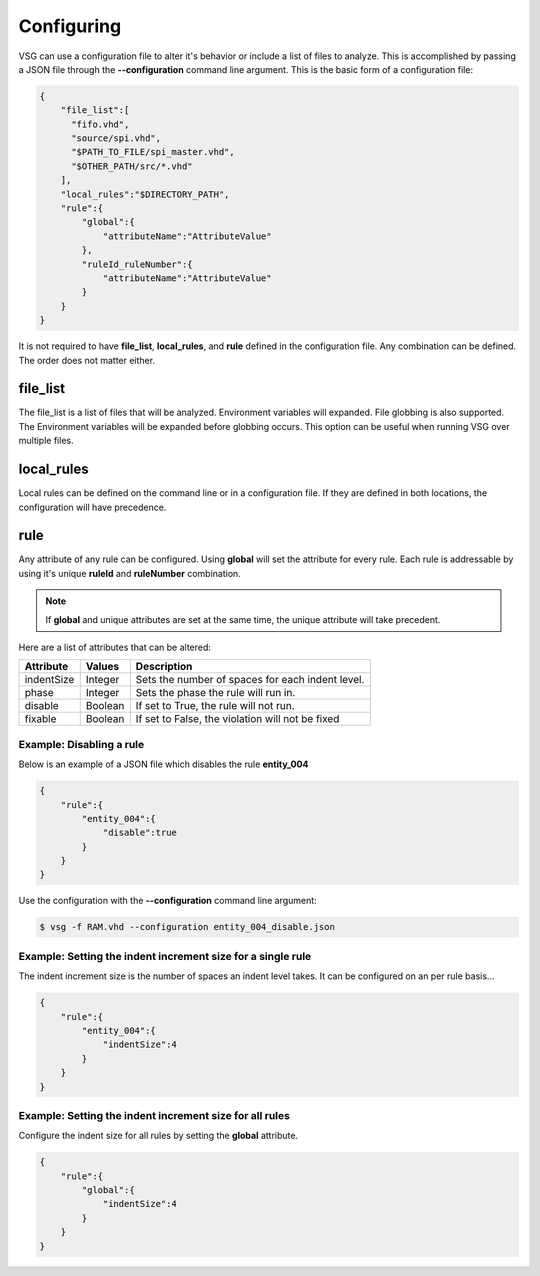Configuring
===========

VSG can use a configuration file to alter it's behavior or include a list of files to analyze.
This is accomplished by passing a JSON file through the **--configuration** command line argument.
This is the basic form of a configuration file: 

.. code-block:: json

   {
       "file_list":[
         "fifo.vhd",
         "source/spi.vhd",
         "$PATH_TO_FILE/spi_master.vhd",
         "$OTHER_PATH/src/*.vhd"
       ],
       "local_rules":"$DIRECTORY_PATH",
       "rule":{
           "global":{
               "attributeName":"AttributeValue" 
           },
           "ruleId_ruleNumber":{
               "attributeName":"AttributeValue" 
           }
       }
   }

It is not required to have **file_list**, **local_rules**, and **rule** defined in the configuration file.
Any combination can be defined.
The order does not matter either.

file_list
---------

The file_list is a list of files that will be analyzed.
Environment variables will expanded.
File globbing is also supported.
The Environment variables will be expanded before globbing occurs.
This option can be useful when running VSG over multiple files.

local_rules
-----------

Local rules can be defined on the command line or in a configuration file.
If they are defined in both locations, the configuration will have precedence.

rule
----

Any attribute of any rule can be configured.
Using **global** will set the attribute for every rule.
Each rule is addressable by using it's unique **ruleId** and **ruleNumber** combination.

.. NOTE::
   If **global** and unique attributes are set at the same time, the unique attribute will take precedent.


Here are a list of attributes that can be altered:

+-------------+---------+--------------------------------------------------+
| Attribute   | Values  | Description                                      |
+=============+=========+==================================================+
| indentSize  | Integer | Sets the number of spaces for each indent level. |
+-------------+---------+--------------------------------------------------+
| phase       | Integer | Sets the phase the rule will run in.             |
+-------------+---------+--------------------------------------------------+
| disable     | Boolean | If set to True, the rule will not run.           |
+-------------+---------+--------------------------------------------------+
| fixable     | Boolean | If set to False, the violation will not be fixed |
+-------------+---------+--------------------------------------------------+

Example:  Disabling a rule
##########################

Below is an example of a JSON file which disables the rule **entity_004**

.. code-block:: json

   {
       "rule":{
           "entity_004":{
               "disable":true
           }
       }
   }

Use the configuration with the **--configuration** command line argument:

.. code-block:: bash

   $ vsg -f RAM.vhd --configuration entity_004_disable.json

Example: Setting the indent increment size for a single rule
############################################################

The indent increment size is the number of spaces an indent level takes.
It can be configured on an per rule basis...

.. code-block:: json

   {
       "rule":{
           "entity_004":{
               "indentSize":4
           }
       }
   }

Example: Setting the indent increment size for all rules
########################################################

Configure the indent size for all rules by setting the **global** attribute.

.. code-block:: json

   {
       "rule":{
           "global":{
               "indentSize":4
           }
       }
   }
